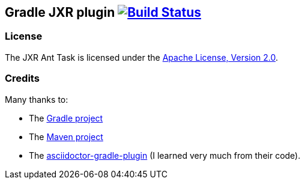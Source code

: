 Gradle JXR plugin image:https://travis-ci.org/davidecavestro/gradle-jxr-plugin.png?branch=master["Build Status", link="https://travis-ci.org/davidecavestro/gradle-jxr-plugin"]
-------------------------------------------------------------------------------------------------------------------------------------------------------------------------------


License
~~~~~~~
The JXR Ant Task is licensed under the http://www.apache.org/licenses/LICENSE-2.0[Apache License, Version 2.0].

Credits
~~~~~~~
Many thanks to:

* The http://gradle.org/[Gradle project]
* The http://maven.apache.org/[Maven project]
* The https://github.com/asciidoctor/asciidoctor-gradle-plugin[asciidoctor-gradle-plugin] (I learned very much from their code).
